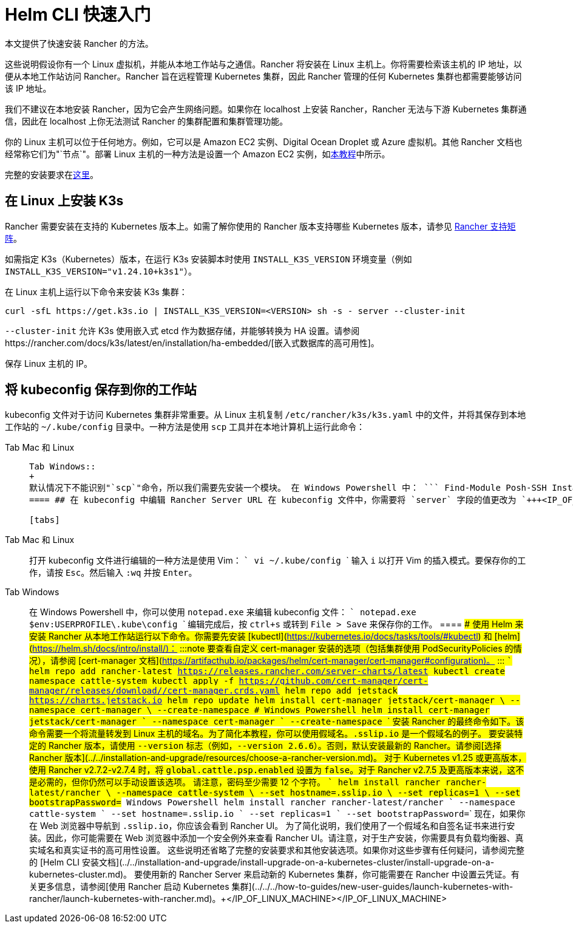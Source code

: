 = Helm CLI 快速入门

本文提供了快速安装 Rancher 的方法。

这些说明假设你有一个 Linux 虚拟机，并能从本地工作站与之通信。Rancher 将安装在 Linux 主机上。你将需要检索该主机的 IP 地址，以便从本地工作站访问 Rancher。Rancher 旨在远程管理 Kubernetes 集群，因此 Rancher 管理的任何 Kubernetes 集群也都需要能够访问该 IP 地址。

我们不建议在本地安装 Rancher，因为它会产生网络问题。如果你在 localhost 上安装 Rancher，Rancher 无法与下游 Kubernetes 集群通信，因此在 localhost 上你无法测试 Rancher 的集群配置和集群管理功能。

你的 Linux 主机可以位于任何地方。例如，它可以是 Amazon EC2 实例、Digital Ocean Droplet 或 Azure 虚拟机。其他 Rancher 文档也经常称它们为"`节点`"。部署 Linux 主机的一种方法是设置一个 Amazon EC2 实例，如xref:../../../how-to-guides/new-user-guides/infrastructure-setup/nodes-in-amazon-ec2.adoc[本教程]中所示。

完整的安装要求在xref:../../installation-and-upgrade/installation-requirements/installation-requirements.adoc[这里]。

== 在 Linux 上安装 K3s

Rancher 需要安装在支持的 Kubernetes 版本上。如需了解你使用的 Rancher 版本支持哪些 Kubernetes 版本，请参见 https://www.suse.com/suse-rancher/support-matrix/all-supported-versions/[Rancher 支持矩阵]。

如需指定 K3s（Kubernetes）版本，在运行 K3s 安装脚本时使用 `INSTALL_K3S_VERSION` 环境变量（例如 `INSTALL_K3S_VERSION="v1.24.10+k3s1"`）。

在 Linux 主机上运行以下命令来安装 K3s 集群：

----
curl -sfL https://get.k3s.io | INSTALL_K3S_VERSION=<VERSION> sh -s - server --cluster-init
----

`--cluster-init` 允许 K3s 使用嵌入式 etcd 作为数据存储，并能够转换为 HA 设置。请参阅https://rancher.com/docs/k3s/latest/en/installation/ha-embedded/[嵌入式数据库的高可用性]。

保存 Linux 主机的 IP。

== 将 kubeconfig 保存到你的工作站

kubeconfig 文件对于访问 Kubernetes 集群非常重要。从 Linux 主机复制 `/etc/rancher/k3s/k3s.yaml` 中的文件，并将其保存到本地工作站的 `~/.kube/config` 目录中。一种方法是使用 `scp` 工具并在本地计算机上运行此命令：

[tabs]
====
Tab Mac 和 Linux::
+
``` scp root@+++<IP_OF_LINUX_MACHINE>+++:/etc/rancher/k3s/k3s.yaml ~/.kube/config ``` 在某些情况下，它可能需要确保你的 shell 定义了环境变量 `KUBECONFIG=~/.kube/config`，例如，它可以在你的配置文件或 rc 文件中导出。  

Tab Windows::
+
默认情况下不能识别"`scp`"命令，所以我们需要先安装一个模块。 在 Windows Powershell 中： ``` Find-Module Posh-SSH Install-Module Posh-SSH ## 获取远程 kubeconfig 文件 scp root@+++<IP_OF_LINUX_MACHINE>+++:/etc/rancher/k3s/k3s.yaml $env:USERPROFILE\.kube\config ```  
==== ## 在 kubeconfig 中编辑 Rancher Server URL 在 kubeconfig 文件中，你需要将 `server` 字段的值更改为 `+++<IP_OF_LINUX_NODE>+++:6443`。你可以通过端口 6443 访问 Kubernetes API Server，通过端口 80 和 443 访问 Rancher Server。你需要进行此编辑，以便你从本地工作站运行 Helm 或 kubectl 命令时，能够与安装了 Rancher 的 Kubernetes 集群进行通信。 

[tabs]
====
Tab Mac 和 Linux::
+
打开 kubeconfig 文件进行编辑的一种方法是使用 Vim： ``` vi ~/.kube/config ``` 输入 `i` 以打开 Vim 的插入模式。要保存你的工作，请按 `Esc`。然后输入 `:wq` 并按 `Enter`。 

Tab Windows::
+
在 Windows Powershell 中，你可以使用 `notepad.exe` 来编辑 kubeconfig 文件： ``` notepad.exe $env:USERPROFILE\.kube\config ``` 编辑完成后，按 `ctrl+s` 或转到 `File > Save` 来保存你的工作。
==== ## 使用 Helm 来安装 Rancher 从本地工作站运行以下命令。你需要先安装 [kubectl](https://kubernetes.io/docs/tasks/tools/#kubectl) 和 [helm](https://helm.sh/docs/intro/install/)： :::note 要查看自定义 cert-manager 安装的选项（包括集群使用 PodSecurityPolicies 的情况），请参阅 [cert-manager 文档](https://artifacthub.io/packages/helm/cert-manager/cert-manager#configuration)。 ::: ``` helm repo add rancher-latest https://releases.rancher.com/server-charts/latest kubectl create namespace cattle-system kubectl apply -f https://github.com/cert-manager/cert-manager/releases/download/+++<VERSION>+++/cert-manager.crds.yaml helm repo add jetstack https://charts.jetstack.io helm repo update helm install cert-manager jetstack/cert-manager \ --namespace cert-manager \ --create-namespace # Windows Powershell helm install cert-manager jetstack/cert-manager ` --namespace cert-manager ` --create-namespace ``` 安装 Rancher 的最终命令如下。该命令需要一个将流量转发到 Linux 主机的域名。为了简化本教程，你可以使用假域名。`+++<IP_OF_LINUX_NODE>+++.sslip.io` 是一个假域名的例子。 要安装特定的 Rancher 版本，请使用 `--version` 标志（例如，`--version 2.6.6`）。否则，默认安装最新的 Rancher。请参阅[选择 Rancher 版本](../../installation-and-upgrade/resources/choose-a-rancher-version.md)。 对于 Kubernetes v1.25 或更高版本，使用 Rancher v2.7.2-v2.7.4 时，将 `global.cattle.psp.enabled` 设置为 `false`。对于 Rancher v2.7.5 及更高版本来说，这不是必需的，但你仍然可以手动设置该选项。 请注意，密码至少需要 12 个字符。 ``` helm install rancher rancher-latest/rancher \ --namespace cattle-system \ --set hostname=+++<IP_OF_LINUX_NODE>+++.sslip.io \ --set replicas=1 \ --set bootstrapPassword=+++<PASSWORD_FOR_RANCHER_ADMIN>+++# Windows Powershell helm install rancher rancher-latest/rancher ` --namespace cattle-system ` --set hostname=+++<IP_OF_LINUX_NODE>+++.sslip.io ` --set replicas=1 ` --set bootstrapPassword=+++<PASSWORD_FOR_RANCHER_ADMIN>+++``` 现在，如果你在 Web 浏览器中导航到 `+++<IP_OF_LINUX_NODE>+++.sslip.io`，你应该会看到 Rancher UI。 为了简化说明，我们使用了一个假域名和自签名证书来进行安装。因此，你可能需要在 Web 浏览器中添加一个安全例外来查看 Rancher UI。请注意，对于生产安装，你需要具有负载均衡器、真实域名和真实证书的高可用性设置。 这些说明还省略了完整的安装要求和其他安装选项。如果你对这些步骤有任何疑问，请参阅完整的 [Helm CLI 安装文档](../../installation-and-upgrade/install-upgrade-on-a-kubernetes-cluster/install-upgrade-on-a-kubernetes-cluster.md)。 要使用新的 Rancher Server 来启动新的 Kubernetes 集群，你可能需要在 Rancher 中设置云凭证。有关更多信息，请参阅[使用 Rancher 启动 Kubernetes 集群](../../../how-to-guides/new-user-guides/launch-kubernetes-with-rancher/launch-kubernetes-with-rancher.md)。+++</IP_OF_LINUX_NODE>++++++</PASSWORD_FOR_RANCHER_ADMIN>++++++</IP_OF_LINUX_NODE>++++++</PASSWORD_FOR_RANCHER_ADMIN>++++++</IP_OF_LINUX_NODE>++++++</IP_OF_LINUX_NODE>++++++</VERSION>++++++</IP_OF_LINUX_NODE>++++++</IP_OF_LINUX_MACHINE></IP_OF_LINUX_MACHINE>
====
